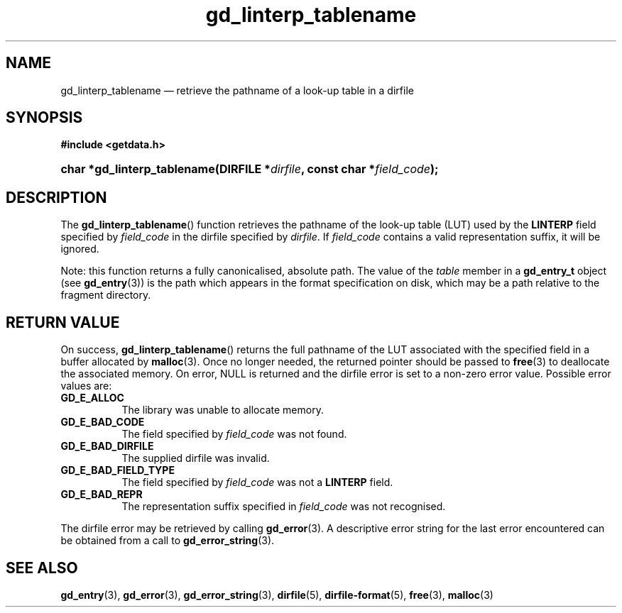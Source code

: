 .\" gd_linterp_tablename.3.  The gd_linterp_tablename man page.
.\"
.\" Copyright (C) 2012, 2013 D. V. Wiebe
.\"
.\""""""""""""""""""""""""""""""""""""""""""""""""""""""""""""""""""""""""
.\"
.\" This file is part of the GetData project.
.\"
.\" Permission is granted to copy, distribute and/or modify this document
.\" under the terms of the GNU Free Documentation License, Version 1.2 or
.\" any later version published by the Free Software Foundation; with no
.\" Invariant Sections, with no Front-Cover Texts, and with no Back-Cover
.\" Texts.  A copy of the license is included in the `COPYING.DOC' file
.\" as part of this distribution.
.\"
.TH gd_linterp_tablename 3 "10 December 2013" "Version 0.9.0" "GETDATA"
.SH NAME
gd_linterp_tablename \(em retrieve the pathname of a look-up table in a dirfile
.SH SYNOPSIS
.B #include <getdata.h>
.HP
.nh
.ad l
.BI "char *gd_linterp_tablename(DIRFILE *" dirfile ", const char"
.BI * field_code );
.hy
.ad n
.SH DESCRIPTION
The
.BR gd_linterp_tablename ()
function retrieves the pathname of the look-up table (LUT) used by the
.B LINTERP
field specified by
.I field_code
in the dirfile specified by
.IR dirfile .
If
.I field_code
contains a valid representation suffix, it will be ignored.

Note: this function returns a fully canonicalised, absolute path.  The value of
the
.I table
member in a
.B gd_entry_t
object (see
.BR gd_entry (3))
is the path which appears in the format specification on disk, which may be a
path relative to the fragment directory.

.SH RETURN VALUE
On success,
.BR gd_linterp_tablename ()
returns the full pathname of the LUT associated with the specified field in a
buffer allocated by
.BR malloc (3).  
Once no longer needed, the returned pointer should be passed to
.BR free (3)
to deallocate the associated memory.  On error, NULL is returned and the dirfile
error is set to a non-zero error value.  Possible error values are:
.TP 8
.B GD_E_ALLOC
The library was unable to allocate memory.
.TP
.B GD_E_BAD_CODE
The field specified by
.I field_code
was not found.
.TP
.B GD_E_BAD_DIRFILE
The supplied dirfile was invalid.
.TP
.B GD_E_BAD_FIELD_TYPE
The field specified by
.I field_code
was not a
.B LINTERP
field.
.TP
.B GD_E_BAD_REPR
The representation suffix specified in
.I field_code
was not recognised.
.PP
The dirfile error may be retrieved by calling
.BR gd_error (3).
A descriptive error string for the last error encountered can be obtained from
a call to
.BR gd_error_string (3).
.SH SEE ALSO
.BR gd_entry (3),
.BR gd_error (3),
.BR gd_error_string (3),
.BR dirfile (5),
.BR dirfile-format (5),
.BR free (3),
.BR malloc (3)
